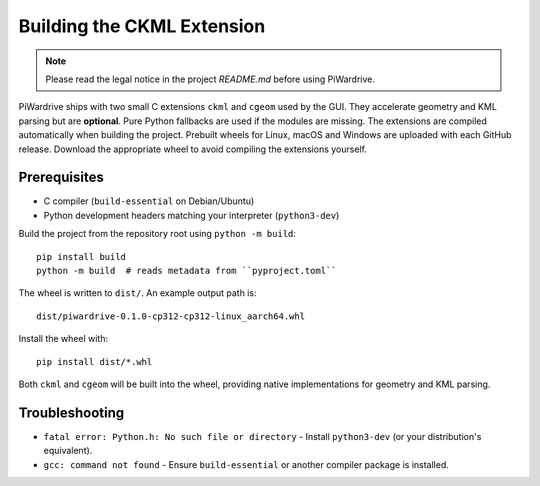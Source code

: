 Building the CKML Extension
===========================
.. note::
   Please read the legal notice in the project `README.md` before using PiWardrive.


PiWardrive ships with two small C extensions ``ckml`` and ``cgeom`` used by the
GUI. They accelerate geometry and KML parsing but are **optional**. Pure Python
fallbacks are used if the modules are missing. The extensions are compiled
automatically when building the project. Prebuilt wheels for Linux, macOS and
Windows are uploaded with each GitHub release. Download the appropriate wheel to
avoid compiling the extensions yourself.

Prerequisites
-------------

* C compiler (``build-essential`` on Debian/Ubuntu)
* Python development headers matching your interpreter (``python3-dev``)

Build the project from the repository root using ``python -m build``::

    pip install build
    python -m build  # reads metadata from ``pyproject.toml``

The wheel is written to ``dist/``. An example output path is::

    dist/piwardrive-0.1.0-cp312-cp312-linux_aarch64.whl

Install the wheel with::

    pip install dist/*.whl

Both ``ckml`` and ``cgeom`` will be built into the wheel, providing native
implementations for geometry and KML parsing.

Troubleshooting
---------------

* ``fatal error: Python.h: No such file or directory``
  - Install ``python3-dev`` (or your distribution's equivalent).
* ``gcc: command not found``
  - Ensure ``build-essential`` or another compiler package is installed.
